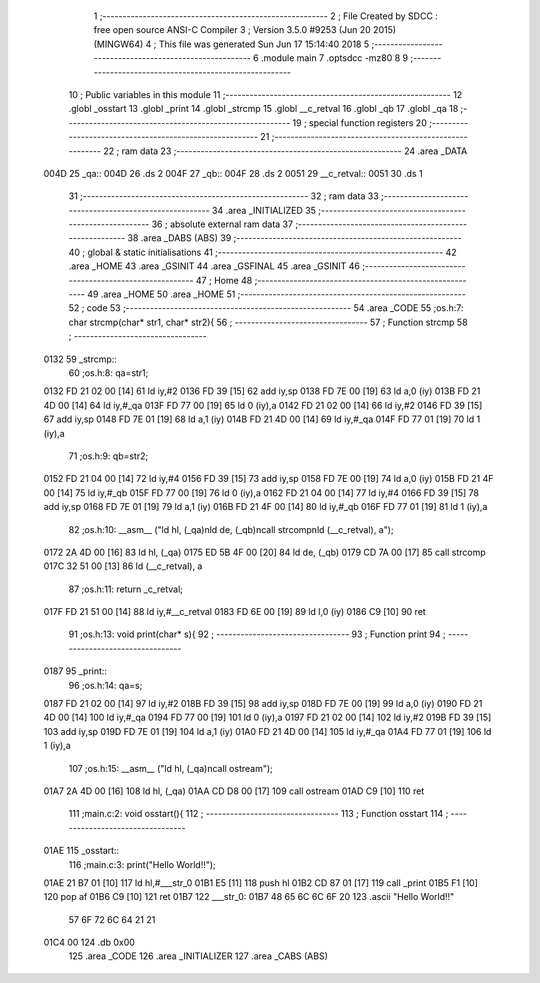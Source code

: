                               1 ;--------------------------------------------------------
                              2 ; File Created by SDCC : free open source ANSI-C Compiler
                              3 ; Version 3.5.0 #9253 (Jun 20 2015) (MINGW64)
                              4 ; This file was generated Sun Jun 17 15:14:40 2018
                              5 ;--------------------------------------------------------
                              6 	.module main
                              7 	.optsdcc -mz80
                              8 	
                              9 ;--------------------------------------------------------
                             10 ; Public variables in this module
                             11 ;--------------------------------------------------------
                             12 	.globl _osstart
                             13 	.globl _print
                             14 	.globl _strcmp
                             15 	.globl __c_retval
                             16 	.globl _qb
                             17 	.globl _qa
                             18 ;--------------------------------------------------------
                             19 ; special function registers
                             20 ;--------------------------------------------------------
                             21 ;--------------------------------------------------------
                             22 ; ram data
                             23 ;--------------------------------------------------------
                             24 	.area _DATA
   004D                      25 _qa::
   004D                      26 	.ds 2
   004F                      27 _qb::
   004F                      28 	.ds 2
   0051                      29 __c_retval::
   0051                      30 	.ds 1
                             31 ;--------------------------------------------------------
                             32 ; ram data
                             33 ;--------------------------------------------------------
                             34 	.area _INITIALIZED
                             35 ;--------------------------------------------------------
                             36 ; absolute external ram data
                             37 ;--------------------------------------------------------
                             38 	.area _DABS (ABS)
                             39 ;--------------------------------------------------------
                             40 ; global & static initialisations
                             41 ;--------------------------------------------------------
                             42 	.area _HOME
                             43 	.area _GSINIT
                             44 	.area _GSFINAL
                             45 	.area _GSINIT
                             46 ;--------------------------------------------------------
                             47 ; Home
                             48 ;--------------------------------------------------------
                             49 	.area _HOME
                             50 	.area _HOME
                             51 ;--------------------------------------------------------
                             52 ; code
                             53 ;--------------------------------------------------------
                             54 	.area _CODE
                             55 ;os.h:7: char strcmp(char* str1, char* str2){
                             56 ;	---------------------------------
                             57 ; Function strcmp
                             58 ; ---------------------------------
   0132                      59 _strcmp::
                             60 ;os.h:8: qa=str1;
   0132 FD 21 02 00   [14]   61 	ld	iy,#2
   0136 FD 39         [15]   62 	add	iy,sp
   0138 FD 7E 00      [19]   63 	ld	a,0 (iy)
   013B FD 21 4D 00   [14]   64 	ld	iy,#_qa
   013F FD 77 00      [19]   65 	ld	0 (iy),a
   0142 FD 21 02 00   [14]   66 	ld	iy,#2
   0146 FD 39         [15]   67 	add	iy,sp
   0148 FD 7E 01      [19]   68 	ld	a,1 (iy)
   014B FD 21 4D 00   [14]   69 	ld	iy,#_qa
   014F FD 77 01      [19]   70 	ld	1 (iy),a
                             71 ;os.h:9: qb=str2;
   0152 FD 21 04 00   [14]   72 	ld	iy,#4
   0156 FD 39         [15]   73 	add	iy,sp
   0158 FD 7E 00      [19]   74 	ld	a,0 (iy)
   015B FD 21 4F 00   [14]   75 	ld	iy,#_qb
   015F FD 77 00      [19]   76 	ld	0 (iy),a
   0162 FD 21 04 00   [14]   77 	ld	iy,#4
   0166 FD 39         [15]   78 	add	iy,sp
   0168 FD 7E 01      [19]   79 	ld	a,1 (iy)
   016B FD 21 4F 00   [14]   80 	ld	iy,#_qb
   016F FD 77 01      [19]   81 	ld	1 (iy),a
                             82 ;os.h:10: __asm__ ("ld hl, (_qa)\nld de, (_qb)\ncall strcomp\nld (__c_retval), a");
   0172 2A 4D 00      [16]   83 	ld hl, (_qa)
   0175 ED 5B 4F 00   [20]   84 	ld de, (_qb)
   0179 CD 7A 00      [17]   85 	call strcomp
   017C 32 51 00      [13]   86 	ld (__c_retval), a
                             87 ;os.h:11: return _c_retval;
   017F FD 21 51 00   [14]   88 	ld	iy,#__c_retval
   0183 FD 6E 00      [19]   89 	ld	l,0 (iy)
   0186 C9            [10]   90 	ret
                             91 ;os.h:13: void print(char* s){
                             92 ;	---------------------------------
                             93 ; Function print
                             94 ; ---------------------------------
   0187                      95 _print::
                             96 ;os.h:14: qa=s;
   0187 FD 21 02 00   [14]   97 	ld	iy,#2
   018B FD 39         [15]   98 	add	iy,sp
   018D FD 7E 00      [19]   99 	ld	a,0 (iy)
   0190 FD 21 4D 00   [14]  100 	ld	iy,#_qa
   0194 FD 77 00      [19]  101 	ld	0 (iy),a
   0197 FD 21 02 00   [14]  102 	ld	iy,#2
   019B FD 39         [15]  103 	add	iy,sp
   019D FD 7E 01      [19]  104 	ld	a,1 (iy)
   01A0 FD 21 4D 00   [14]  105 	ld	iy,#_qa
   01A4 FD 77 01      [19]  106 	ld	1 (iy),a
                            107 ;os.h:15: __asm__ ("ld hl, (_qa)\ncall ostream");
   01A7 2A 4D 00      [16]  108 	ld hl, (_qa)
   01AA CD D8 00      [17]  109 	call ostream
   01AD C9            [10]  110 	ret
                            111 ;main.c:2: void osstart(){
                            112 ;	---------------------------------
                            113 ; Function osstart
                            114 ; ---------------------------------
   01AE                     115 _osstart::
                            116 ;main.c:3: print("Hello World!!");
   01AE 21 B7 01      [10]  117 	ld	hl,#___str_0
   01B1 E5            [11]  118 	push	hl
   01B2 CD 87 01      [17]  119 	call	_print
   01B5 F1            [10]  120 	pop	af
   01B6 C9            [10]  121 	ret
   01B7                     122 ___str_0:
   01B7 48 65 6C 6C 6F 20   123 	.ascii "Hello World!!"
        57 6F 72 6C 64 21
        21
   01C4 00                  124 	.db 0x00
                            125 	.area _CODE
                            126 	.area _INITIALIZER
                            127 	.area _CABS (ABS)

